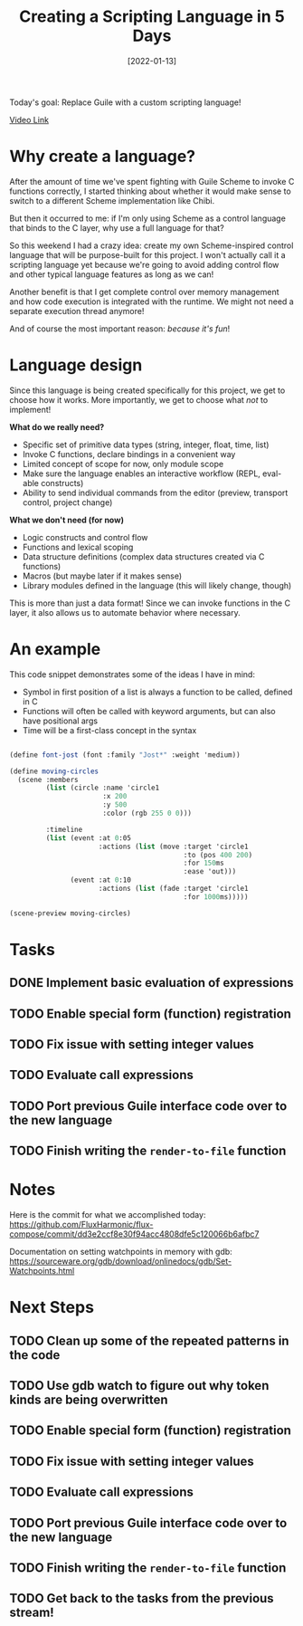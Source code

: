#+title: Creating a Scripting Language in 5 Days
#+date: [2022-01-13]
#+slug: 2022-01-13

Today's goal: Replace Guile with a custom scripting language!

[[yt:2KdBbEtqpY0][Video Link]]

* Why create a language?

After the amount of time we've spent fighting with Guile Scheme to invoke C functions correctly, I started thinking about whether it would make sense to switch to a different Scheme implementation like Chibi.

But then it occurred to me: if I'm only using Scheme as a control language that binds to the C layer, why use a full language for that?

So this weekend I had a crazy idea: create my own Scheme-inspired control language that will be purpose-built for this project.  I won't actually call it a scripting language yet because we're going to avoid adding control flow and other typical language features as long as we can!

Another benefit is that I get complete control over memory management and how code execution is integrated with the runtime.  We might not need a separate execution thread anymore!

And of course the most important reason: /because it's fun/!

* Language design

Since this language is being created specifically for this project, we get to choose how it works.  More importantly, we get to choose what /not/ to implement!

*What do we really need?*

- Specific set of primitive data types (string, integer, float, time, list)
- Invoke C functions, declare bindings in a convenient way
- Limited concept of scope for now, only module scope
- Make sure the language enables an interactive workflow (REPL, eval-able constructs)
- Ability to send individual commands from the editor (preview, transport control, project change)

*What we don't need (for now)*

- Logic constructs and control flow
- Functions and lexical scoping
- Data structure definitions (complex data structures created via C functions)
- Macros (but maybe later if it makes sense)
- Library modules defined in the language (this will likely change, though)

This is more than just a data format!  Since we can invoke functions in the C layer, it also allows us to automate behavior where necessary.

* An example

This code snippet demonstrates some of the ideas I have in mind:

- Symbol in first position of a list is always a function to be called, defined in C
- Functions will often be called with keyword arguments, but can also have positional args
- Time will be a first-class concept in the syntax

#+begin_src scheme

  (define font-jost (font :family "Jost*" :weight 'medium))

  (define moving-circles
    (scene :members
           (list (circle :name 'circle1
                         :x 200
                         :y 500
                         :color (rgb 255 0 0)))

           :timeline
           (list (event :at 0:05
                        :actions (list (move :target 'circle1
                                             :to (pos 400 200)
                                             :for 150ms
                                             :ease 'out)))
                 (event :at 0:10
                        :actions (list (fade :target 'circle1
                                             :for 1000ms)))))

  (scene-preview moving-circles)

#+end_src

* Tasks

** DONE Implement basic evaluation of expressions
CLOSED: [2022-01-13 Thu 18:43]
:LOGBOOK:
- State "DONE"       from "TODO"       [2022-01-13 Thu 18:43]
:END:
** TODO Enable special form (function) registration
** TODO Fix issue with setting integer values
** TODO Evaluate call expressions
** TODO Port previous Guile interface code over to the new language
** TODO Finish writing the =render-to-file= function

* Notes

Here is the commit for what we accomplished today: https://github.com/FluxHarmonic/flux-compose/commit/dd3e2ccf8e30f94acc4808dfe5c120066b6afbc7

Documentation on setting watchpoints in memory with gdb: https://sourceware.org/gdb/download/onlinedocs/gdb/Set-Watchpoints.html

* Next Steps

** TODO Clean up some of the repeated patterns in the code
** TODO Use gdb watch to figure out why token kinds are being overwritten
** TODO Enable special form (function) registration
** TODO Fix issue with setting integer values
** TODO Evaluate call expressions
** TODO Port previous Guile interface code over to the new language
** TODO Finish writing the =render-to-file= function
** TODO Get back to the tasks from the previous stream!
